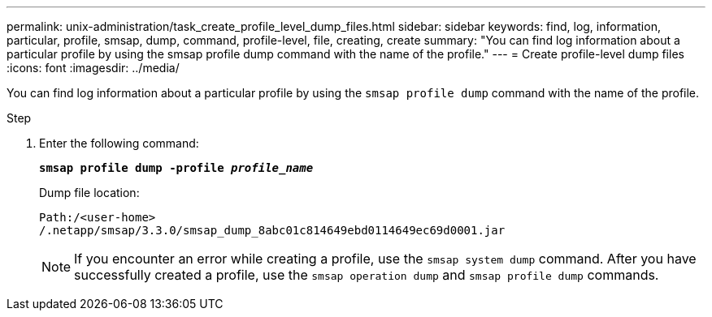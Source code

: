 ---
permalink: unix-administration/task_create_profile_level_dump_files.html
sidebar: sidebar
keywords: find, log, information, particular, profile, smsap, dump, command, profile-level, file, creating, create
summary: "You can find log information about a particular profile by using the smsap profile dump command with the name of the profile."
---
= Create profile-level dump files
:icons: font
:imagesdir: ../media/

[.lead]
You can find log information about a particular profile by using the `smsap profile dump` command with the name of the profile.

.Step

. Enter the following command:
+
`*smsap profile dump -profile _profile_name_*`
+
Dump file location:
+
----
Path:/<user-home>
/.netapp/smsap/3.3.0/smsap_dump_8abc01c814649ebd0114649ec69d0001.jar
----
+
NOTE: If you encounter an error while creating a profile, use the `smsap system dump` command. After you have successfully created a profile, use the `smsap operation dump` and `smsap profile dump` commands.
